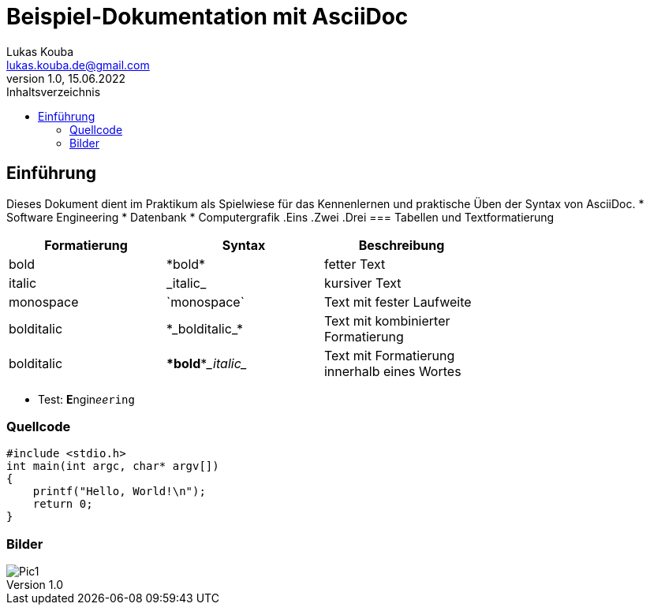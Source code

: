 = Beispiel-Dokumentation mit AsciiDoc 
Lukas Kouba <lukas.kouba.de@gmail.com>
1.0, 15.06.2022 
:toc: 
:toc-title: Inhaltsverzeichnis
// Platzhalter für weitere Dokumenten-Attribute 


== Einführung
Dieses Dokument dient im Praktikum als Spielwiese für das Kennenlernen und praktische Üben der Syntax von AsciiDoc.
//unsortierte Liste
* Software Engineering
* Datenbank
* Computergrafik
//sortierte Liste
.Eins
.Zwei
.Drei
=== Tabellen und Textformatierung
[cols="1>m,2^e,7<",width="70%",align="center",frame="topbot",options="header"]
|===
| Formatierung| Syntax      | Beschreibung
| bold    | \*bold*     | fetter Text
| italic    | \_italic_       | kursiver Text
| monospace| \`monospace`      | Text mit fester Laufweite
| bolditalic    | \*\_bolditalic_*     | Text mit kombinierter Formatierung
| bolditalic    | \**bold**\__italic__       | Text mit Formatierung innerhalb eines Wortes
|===
* Test:
**E**ngin__ee__``ring``

=== Quellcode
:source-highlighter: rouge
[source, c, linenums]

#include <stdio.h>
int main(int argc, char* argv[])
{
    printf("Hello, World!\n");
    return 0;
}

=== Bilder
:imagesdir: images
image::Pic1.png[]